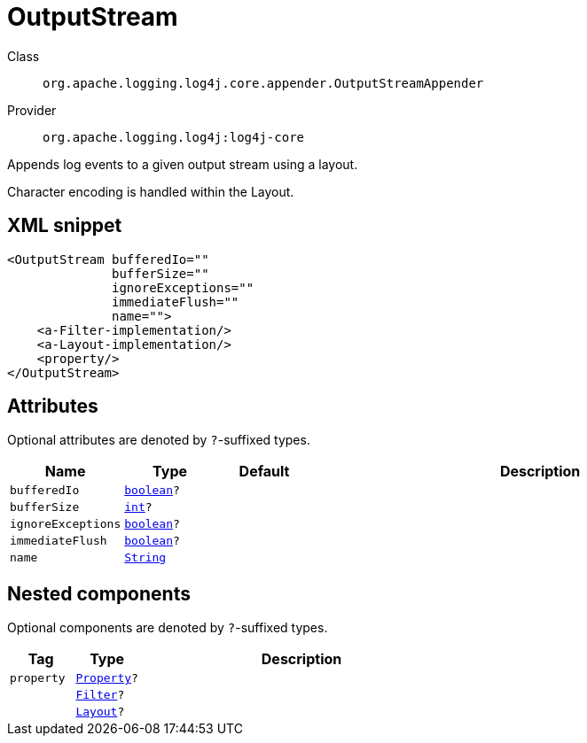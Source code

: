 ////
Licensed to the Apache Software Foundation (ASF) under one or more
contributor license agreements. See the NOTICE file distributed with
this work for additional information regarding copyright ownership.
The ASF licenses this file to You under the Apache License, Version 2.0
(the "License"); you may not use this file except in compliance with
the License. You may obtain a copy of the License at

    https://www.apache.org/licenses/LICENSE-2.0

Unless required by applicable law or agreed to in writing, software
distributed under the License is distributed on an "AS IS" BASIS,
WITHOUT WARRANTIES OR CONDITIONS OF ANY KIND, either express or implied.
See the License for the specific language governing permissions and
limitations under the License.
////
[#org_apache_logging_log4j_core_appender_OutputStreamAppender]
= OutputStream

Class:: `org.apache.logging.log4j.core.appender.OutputStreamAppender`
Provider:: `org.apache.logging.log4j:log4j-core`

Appends log events to a given output stream using a layout.

Character encoding is handled within the Layout.

[#org_apache_logging_log4j_core_appender_OutputStreamAppender-XML-snippet]
== XML snippet
[source, xml]
----
<OutputStream bufferedIo=""
              bufferSize=""
              ignoreExceptions=""
              immediateFlush=""
              name="">
    <a-Filter-implementation/>
    <a-Layout-implementation/>
    <property/>
</OutputStream>
----

[#org_apache_logging_log4j_core_appender_OutputStreamAppender-attributes]
== Attributes

Optional attributes are denoted by `?`-suffixed types.

[cols="1m,1m,1m,5"]
|===
|Name|Type|Default|Description

|bufferedIo
|xref:../../scalars.adoc#boolean[boolean]?
|
a|

|bufferSize
|xref:../../scalars.adoc#int[int]?
|
a|

|ignoreExceptions
|xref:../../scalars.adoc#boolean[boolean]?
|
a|

|immediateFlush
|xref:../../scalars.adoc#boolean[boolean]?
|
a|

|name
|xref:../../scalars.adoc#java_lang_String[String]
|
a|

|===

[#org_apache_logging_log4j_core_appender_OutputStreamAppender-components]
== Nested components

Optional components are denoted by `?`-suffixed types.

[cols="1m,1m,5"]
|===
|Tag|Type|Description

|property
|xref:../log4j-core/org.apache.logging.log4j.core.config.Property.adoc[Property]?
a|

|
|xref:../log4j-core/org.apache.logging.log4j.core.Filter.adoc[Filter]?
a|

|
|xref:../log4j-core/org.apache.logging.log4j.core.Layout.adoc[Layout]?
a|

|===
